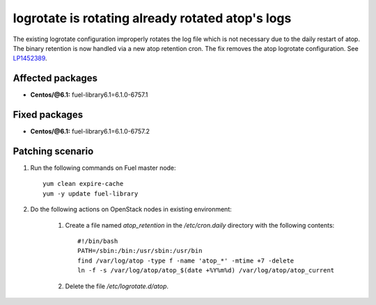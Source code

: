 .. _mos61mu-1452389:

logrotate is rotating already rotated atop's logs
=================================================

The existing logrotate configuration improperly rotates the log
file which is not necessary due to the daily restart of atop. The
binary retention is now handled via a new atop retention cron.
The fix removes the atop logrotate configuration.
See `LP1452389 <https://bugs.launchpad.net/bugs/1452389>`_.

Affected packages
-----------------
* **Centos/@6.1:** fuel-library6.1=6.1.0-6757.1

Fixed packages
--------------
* **Centos/@6.1:** fuel-library6.1=6.1.0-6757.2

Patching scenario
-----------------

#. Run the following commands on Fuel master node::

        yum clean expire-cache
        yum -y update fuel-library

#. Do the following actions on OpenStack nodes in existing environment:

    #. Create a file named `atop_retention` in the `/etc/cron.daily`
       directory with the following contents::

           #!/bin/bash
           PATH=/sbin:/bin:/usr/sbin:/usr/bin
           find /var/log/atop -type f -name 'atop_*' -mtime +7 -delete
           ln -f -s /var/log/atop/atop_$(date +%Y%m%d) /var/log/atop/atop_current

    #. Delete the file `/etc/logrotate.d/atop`.
